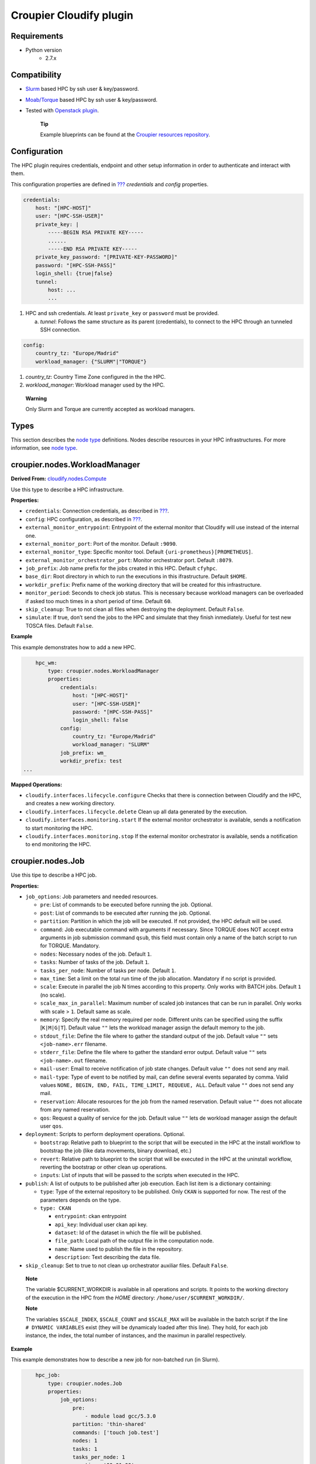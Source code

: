 ..
  |Copyright (c) 2019 Atos Spain SA. All rights reserved.
  |
  |This file is part of Croupier.
  |
  |Croupier is free software: you can redistribute it and/or modify it
  |under the terms of the Apache License, Version 2.0 (the License) License.
  |
  |THE SOFTWARE IS PROVIDED “AS IS”, WITHOUT ANY WARRANTY OF ANY KIND, EXPRESS OR
  |IMPLIED, INCLUDING BUT NOT LIMITED TO THE WARRANTIES OF MERCHANTABILITY,
  |FITNESS FOR A PARTICULAR PURPOSE AND NONINFRINGEMENT, IN NO EVENT SHALL THE
  |AUTHORS OR COPYRIGHT HOLDERS BE LIABLE FOR ANY CLAIM, DAMAGES OR OTHER
  |LIABILITY, WHETHER IN ACTION OF CONTRACT, TORT OR OTHERWISE, ARISING FROM, OUT
  |OF OR IN CONNECTION WITH THE SOFTWARE OR THE USE OR OTHER DEALINGS IN THE
  |SOFTWARE.
  |
  |See README file for full disclaimer information and LICENSE file for full
  |license information in the project root.
  |
  |@author: Javier Carnero
  |         Atos Research & Innovation, Atos Spain S.A.
  |         e-mail: javier.carnero@atos.net
  |
  |plugin.rst


========================
Croupier Cloudify plugin
========================

.. _requirements:

Requirements
-------------------

- Python version
   - 2.7.x

.. _compatibility:

Compatibility
-------------

- `Slurm <https://slurm.schedmd.com/>`__ based HPC by ssh user & key/password.

- `Moab/Torque <http://www.adaptivecomputing.com/products/open-source/torque>`__ based HPC by ssh user & key/password.

- Tested with `Openstack plugin <https://docs.cloudify.co/4.5.5/working_with/official_plugins/openstack>`__.

   **Tip**

   Example blueprints can be found at the `Croupier resources repository <https://github.com/ari-apc-lab/croupier-resources>`__.


.. _configuration:

Configuration
------------------------

The HPC plugin requires credentials, endpoint and other setup
information in order to authenticate and interact with them.

This configuration properties are defined in
`??? <#croupier.nodes.Compute>`__ *credentials* and *config* properties.

.. code:: yaml

   credentials:
       host: "[HPC-HOST]"
       user: "[HPC-SSH-USER]"
       private_key: |
           -----BEGIN RSA PRIVATE KEY-----
           ......
           -----END RSA PRIVATE KEY-----
       private_key_password: "[PRIVATE-KEY-PASSWORD]"
       password: "[HPC-SSH-PASS]"
       login_shell: {true|false}
       tunnel:
           host: ...
           ...

1. HPC and ssh credentials. At least ``private_key`` or ``password``
   must be provided.

   a. *tunnel*: Follows the same structure as its parent (credentials),
      to connect to the HPC through an tunneled SSH connection.

.. code:: yaml

   config:
       country_tz: "Europe/Madrid"
       workload_manager: {"SLURM"|"TORQUE"}

1. *country_tz*: Country Time Zone configured in the the HPC.

2. *workload_manager*: Workload manager used by the HPC.

..

   **Warning**

   Only Slurm and Torque are currently accepted as workload managers.

.. _types:

Types
-----

This section describes the `node
type <http://docs.getcloudify.org/4.1.0/blueprints/spec-node-types/>`__
definitions. Nodes describe resources in your HPC infrastructures. For
more information, see `node
type <http://docs.getcloudify.org/4.1.0/blueprints/spec-node-types/>`__.

.. _hpc_nodes_workloadmanager:

croupier.nodes.WorkloadManager
-------------------------

**Derived From:**
`cloudify.nodes.Compute <http://docs.getcloudify.org/4.1.0/blueprints/built-in-types/>`__

Use this type to describe a HPC infrastructure.

**Properties:**

-  ``credentials``: Connection credentials, as described in
   `??? <#hpc-config-properties>`__.

-  ``config``: HPC configuration, as described in
   `??? <#hpc-config-properties>`__.

-  ``external_monitor_entrypoint``: Entrypoint of the external monitor
   that Cloudify will use instead of the internal one.

-  ``external_monitor_port``: Port of the monitor. Default ``:9090``.

-  ``external_monitor_type``: Specific monitor tool. Default
   ``{uri-prometheus}[PROMETHEUS]``.

-  ``external_monitor_orchestrator_port``: Monitor orchestrator port.
   Default ``:8079``.

-  ``job_prefix``: Job name prefix for the jobs created in this HPC.
   Default ``cfyhpc``.

-  ``base_dir``: Root directory in which to run the executions in this
   ifrastructure. Default ``$HOME``.

-  ``workdir_prefix``: Prefix name of the working directory that will be
   created for this infrastructure.

-  ``monitor_period``: Seconds to check job status. This is necessary
   because workload managers can be overloaded if asked too much times
   in a short period of time. Default ``60``.

-  ``skip_cleanup``: True to not clean all files when destroying the
   deployment. Default ``False``.

-  ``simulate``: If true, don’t send the jobs to the HPC and simulate
   that they finish inmediately. Useful for test new TOSCA files.
   Default ``False``.

**Example**

This example demonstrates how to add a new HPC.

.. code:: yaml

       hpc_wm:
           type: croupier.nodes.WorkloadManager
           properties:
               credentials:
                   host: "[HPC-HOST]"
                   user: "[HPC-SSH-USER]"
                   password: "[HPC-SSH-PASS]"
                   login_shell: false
               config:
                   country_tz: "Europe/Madrid"
                   workload_manager: "SLURM"
               job_prefix: wm_
               workdir_prefix: test
   ...

**Mapped Operations:**

-  ``cloudify.interfaces.lifecycle.configure`` Checks that there is
   connection between Cloudify and the HPC, and creates a new working
   directory.

-  ``cloudify.interfaces.lifecycle.delete`` Clean up all data generated
   by the execution.

-  ``cloudify.interfaces.monitoring.start`` If the external monitor
   orchestrator is available, sends a notification to start monitoring
   the HPC.

-  ``cloudify.interfaces.monitoring.stop`` If the external monitor
   orchestrator is available, sends a notification to end monitoring the
   HPC.

.. _hpc_nodes_job:

croupier.nodes.Job
-------------

Use this tipe to describe a HPC job.

**Properties:**

-  ``job_options``: Job parameters and needed resources.

   -  ``pre``: List of commands to be executed before running the job.
      Optional.

   -  ``post``: List of commands to be executed after running the job.
      Optional.

   -  ``partition``: Partition in which the job will be executed. If not
      provided, the HPC default will be used.

   -  ``command``: Job executable command with arguments if necessary.
      Since TORQUE does NOT accept extra arguments in job submission
      command ``qsub``, this field must contain only a name of the batch
      script to run for TORQUE. Mandatory.

   -  ``nodes``: Necessary nodes of the job. Default ``1``.

   -  ``tasks``: Number of tasks of the job. Default ``1``.

   -  ``tasks_per_node``: Number of tasks per node. Default ``1``.

   -  ``max_time``: Set a limit on the total run time of the job
      allocation. Mandatory if no script is provided.

   -  ``scale``: Execute in parallel the job N times according to this
      property. Only works with BATCH jobs. Default ``1`` (no scale).

   -  ``scale_max_in_parallel``: Maximum number of scaled job instances
      that can be run in parallel. Only works with scale > ``1``.
      Default same as scale.

   -  ``memory``: Specify the real memory required per node. Different
      units can be specified using the suffix [``K|M|G|T``]. Default
      value ``""`` lets the workload manager assign the default memory
      to the job.

   -  ``stdout_file``: Define the file where to gather the standard
      output of the job. Default value ``""`` sets ``<job-name>.err``
      filename.

   -  ``stderr_file``: Define the file where to gather the standard
      error output. Default value ``""`` sets ``<job-name>.out``
      filename.

   -  ``mail-user``: Email to receive notification of job state changes.
      Default value ``""`` does not send any mail.

   -  ``mail-type``: Type of event to be notified by mail, can define
      several events separated by comma. Valid values
      ``NONE, BEGIN, END, FAIL, TIME_LIMIT, REQUEUE, ALL``. Default
      value ``""`` does not send any mail.

   -  ``reservation``: Allocate resources for the job from the named
      reservation. Default value ``""`` does not allocate from any named
      reservation.

   -  ``qos``: Request a quality of service for the job. Default value
      ``""`` lets de workload manager assign the default user ``qos``.

-  ``deployment``: Scripts to perform deployment operations. Optional.

   -  ``bootstrap``: Relative path to blueprint to the script that will
      be executed in the HPC at the install workflow to bootstrap the
      job (like data movements, binary download, etc.)

   -  ``revert``: Relative path to blueprint to the script that will be
      executed in the HPC at the uninstall workflow, reverting the
      bootstrap or other clean up operations.

   -  ``inputs``: List of inputs that will be passed to the scripts when
      executed in the HPC.

-  ``publish``: A list of outputs to be published after job execution.
   Each list item is a dictionary containing:

   -  ``type``: Type of the external repository to be published. Only
      ``CKAN`` is supported for now. The rest of the parameters depends
      on the type.

   -  ``type: CKAN``

      -  ``entrypoint``: ckan entrypoint

      -  ``api_key``: Individual user ckan api key.

      -  ``dataset``: Id of the dataset in which the file will be
         published.

      -  ``file_path``: Local path of the output file in the computation
         node.

      -  ``name``: Name used to publish the file in the repository.

      -  ``description``: Text describing the data file.

-  ``skip_cleanup``: Set to true to not clean up orchestrator auxiliar
   files. Default ``False``.

..

   **Note**

   The variable $CURRENT_WORKDIR is available in all operations and
   scripts. It points to the working directory of the execution in the
   HPC from the *HOME* directory: ``/home/user/$CURRENT_WORKDIR/``.

   **Note**

   The variables ``$SCALE_INDEX``, ``$SCALE_COUNT`` and ``$SCALE_MAX``
   will be available in the batch script if the line
   ``# DYNAMIC VARIABLES`` exist (they will be dynamicaly loaded after
   this line). They hold, for each job instance, the index, the total
   number of instances, and the maximun in parallel respectively.

**Example**

This example demonstrates how to describe a new job for non-batched run
(in Slurm).

.. code:: yaml

       hpc_job:
           type: croupier.nodes.Job
           properties:
               job_options:
                   pre:
                       - module load gcc/5.3.0
                   partition: 'thin-shared'
                   commands: ['touch job.test']
                   nodes: 1
                   tasks: 1
                   tasks_per_node: 1
                   max_time: '00:01:00'
               deployment:
                   bootstrap: 'scripts/bootstrap_example.sh'
                   revert: 'scripts/revert_example.sh'
                   inputs:
                       - 'example_job'
   ...

This example demonstrates how to describe a new batch job (works with
both Slurm and Torque).

.. code:: yaml

       hpc_batch_job:
           type: croupier.nodes.job
           properties:
               job_options:
                   commands: ['touch job.test']
               deployment:
                   bootstrap: 'scripts/bootstrap_sbatch_example.sh'
                   revert: 'scripts/revert_sbatch_example.sh'
                   inputs:
                       - 'single'
               skip_cleanup: True
           relationships:
               - type: job_contained_in_hpc
                 target: first_hpc
   ...

**Mapped Operations:**

-  ``cloudify.interfaces.lifecycle.start`` Send and execute the
   bootstrap script.

-  ``cloudify.interfaces.lifecycle.stop`` Send and execute the revert
   script.

-  ``croupier.interfaces.lifecycle.queue`` Queues the job in the HPC.

-  ``croupier.interfaces.lifecycle.publish`` Publish outputs outside the HPC.

-  ``croupier.interfaces.lifecycle.cleanup`` Clean up operations after job is
   finished.

-  ``croupier.interfaces.lifecycle.cancel`` Cancels a queued job.

.. _hpc_nodes_singularityjob:

croupier.nodes.SingularityJob
------------------------

**Derived From:** `??? <#croupier.nodes.job>`__

Use this tipe to describe a HPC job executed from a
`Singularity <http://singularity.lbl.gov/>`__ image. Note that in this
version TORQUE does not support Singularity jobs yet.

**Properties:**

-  ``job_options``: Job parameters and needed resources.

   -  ``pre``: List of commands to be executed before running
      singularity container. Optional.

   -  ``post``: List of commands to be executed after running
      singularity container. Optional.

   -  ``image``: `Singularity <http://singularity.lbl.gov/>`__ image
      file.

   -  ``home``: Home volume that will be bind with the image instance
      (Optional).

   -  ``volumes``: List of volumes that will be bind with the image
      instance.

   -  ``partition``: Partition in which the job will be executed. If not
      provided, the HPC default will be used.

   -  ``nodes``: Necessary nodes of the job. 1 by default.

   -  ``tasks``: Number of tasks of the job. 1 by default.

   -  ``tasks_per_node``: Number of tasks per node. 1 by default.

   -  ``max_time``: Set a limit on the total run time of the job
      allocation. Mandatory if no script is provided.

   -  ``scale``: Execute in parallel the job N times according to this
      property. Default ``1`` (no scale).

   -  ``scale_max_in_parallel``: Maximum number of scaled job instances
      that can be run in parallel. Only works with scale > ``1``.
      Default same as scale.

   -  ``memory``: Specify the real memory required per node. Different
      units can be specified using the suffix [``K|M|G|T``]. Default
      value ``""`` lets the workload manager assign the default memory
      to the job.

   -  ``stdout_file``: Define the file where to gather the standard
      output of the job. Default value ``""`` sets ``<job-name>.err``
      filename.

   -  ``stderr_file``: Define the file where to gather the standard
      error output. Default value ``""`` sets ``<job-name>.out``
      filename.

   -  ``mail-user``: Email to receive notification of job state changes.
      Default value ``""`` does not send any mail.

   -  ``mail-type``: Type of event to be notified by mail, can define
      several events separated by comma. Valid values
      ``NONE, BEGIN, END, FAIL, TIME_LIMIT, REQUEUE, ALL``. Default
      value ``""`` does not send any mail.

   -  ``reservation``: Allocate resources for the job from the named
      reservation. Default value ``""`` does not allocate from any named
      reservation.

   -  ``qos``: Request a quality of service for the job. Default value
      ``""`` lets de workload manager assign the default user ``qos``.

-  ``deployment``: Optional scripts to perform deployment operations
   (bootstrap and revert).

   -  ``bootstrap``: Relative path to blueprint to the script that will
      be executed in the HPC at the install workflow to bootstrap the
      job (like image download, data movements, etc.)

   -  ``revert``: Relative path to blueprint to the script that will be
      executed in the HPC at the uninstall workflow, reverting the
      bootstrap or other clean up operations (like removing the image).

   -  ``inputs``: List of inputs that will be passed to the scripts when
      executed in the HPC

-  ``skip_cleanup``: Set to true to not clean up orchestrator auxiliar
   files. Default ``False``.

..

   **Note**

   The variable $CURRENT_WORKDIR is available in all operations and
   scripts. It points to the working directory of the execution in the
   HPC from the *HOME* directory: ``/home/user/$CURRENT_WORKDIR/``.

   **Note**

   The variables $SCALE_INDEX, $SCALE_COUNT and $SCALE_MAX are available
   when scaling, holding for each job instance the index, the total
   number of instances, and the maximun in parallel respectively.

**Example**

This example demonstrates how to describe a new job executed in a
`Singularity <http://singularity.lbl.gov/>`__ instance.

.. code:: yaml

       singularity_job:
           type: croupier.nodes.SingularityJob
           properties:
               job_options:
                   pre:
                       - module load gcc/5.3.0 openmpi/1.10.2
                       - module load singularity/2.3.1
                       - touch pre.output
                   partition: 'thin-shared'
                   post:
                       - touch post.output
                   image: '$LUSTRE/openmpi_1.10.7_ring.img'
                   home: '$HOME:/home/$USER'
                   volumes:
                       - '/scratch'
                   commands: ['touch job.test']
                   nodes: 1
                   tasks: 1
                   tasks_per_node: 1
                   max_time: '00:01:00'
               deployment:
                   bootstrap: 'scripts/singularity_bootstrap_example.sh'
                   revert: 'scripts/singularity_revert_example.sh'
                   inputs:
                       - 'singularity_job'
   ...

**Mapped Operations:**

-  ``cloudify.interfaces.lifecycle.start`` Send and execute the
   bootstrap script.

-  ``cloudify.interfaces.lifecycle.stop`` Send and execute the revert
   script.

-  ``croupier.interfaces.lifecycle.queue`` Queues the job in the HPC.

-  ``croupier.interfaces.lifecycle.publish`` Publish outputs outside the HPC.

-  ``croupier.interfaces.lifecycle.cleanup`` Clean up operations after job is
   finished.

-  ``croupier.interfaces.lifecycle.cancel`` Cancels a queued job.

.. _relationships:

Relationships
=============

See the
`relationships <http://docs.getcloudify.org/4.1.0/blueprints/spec-relationships/>`__
section.

The following plugin relationship operations are defined in the HPC
plugin:

-  ``job_managed_by_wm`` Sets a `??? <#croupier.nodes.Job>`__ to be executed
   inside the target `??? <#croupier.nodes.WorkloadManager>`__.

-  ``job_depends_on`` Sets a `??? <#croupier.nodes.Job>`__ as a dependency of
   the target (another `??? <#croupier.nodes.Job>`__), so the target job
   needs to finish before the source can start.

-  ``wm_contained_in`` Sets a `??? <#croupier.nodes.WorkloadManager>`__ to be
   contained in the specific target (a computing node).

Tests
=====

To run the tests Cloudify CLI has to be installed locally. Example
blueprints can be found at *tests/blueprint* folder and have the
``simulate`` option active by default. Blueprint to be tested can be
changed at *workflows_tests.py* in the *tests* folder.

To run the tests against a real HPC / Monitor system, copy the file
*blueprint-inputs.yaml* to *local-blueprint-inputs.yaml* and edit with
your credentials. Then edit the blueprint commenting the simulate
option, and other parameters as you wish (e.g change the name ft2_node
for your own hpc name). To use the openstack integration, your private
key must be put in the folder *inputs/keys*.

   **Note**

   *dev-requirements.txt* needs to be installed
   (*windev-requirements.txt* for windows):

   .. code:: bash

      pip install -r dev-requirements.txt

   To run the tests, run tox on the root folder

   .. code:: bash

      tox -e flake8,py27
